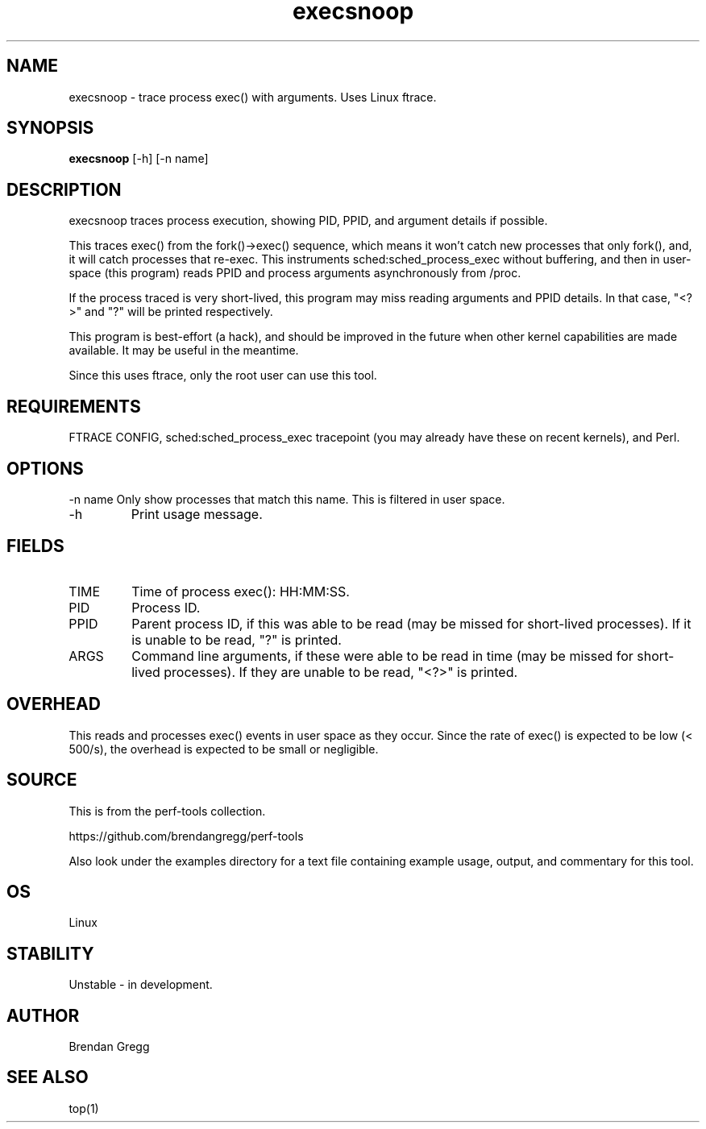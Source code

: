 .TH execsnoop 8  "2014-07-07" "USER COMMANDS"
.SH NAME
execsnoop \- trace process exec() with arguments. Uses Linux ftrace.
.SH SYNOPSIS
.B execsnoop
[\-h] [\-n name]
.SH DESCRIPTION
execsnoop traces process execution, showing PID, PPID, and argument details
if possible.

This traces exec() from the fork()->exec() sequence, which means it won't
catch new processes that only fork(), and, it will catch processes that
re-exec. This instruments sched:sched_process_exec without buffering, and then
in user-space (this program) reads PPID and process arguments asynchronously
from /proc.

If the process traced is very short-lived, this program may miss reading
arguments and PPID details. In that case, "<?>" and "?" will be printed
respectively.

This program is best-effort (a hack), and should be improved in the future when
other kernel capabilities are made available. It may be useful in the meantime.

Since this uses ftrace, only the root user can use this tool.
.SH REQUIREMENTS
FTRACE CONFIG, sched:sched_process_exec tracepoint (you may already have these
on recent kernels), and Perl.
.PP
.SH OPTIONS
\-n name
Only show processes that match this name. This is filtered in user space.
.TP
\-h
Print usage message.
.SH FIELDS
.TP
TIME
Time of process exec(): HH:MM:SS.
.TP
PID
Process ID.
.TP
PPID
Parent process ID, if this was able to be read (may be missed for short-lived
processes). If it is unable to be read, "?" is printed.
.TP
ARGS
Command line arguments, if these were able to be read in time (may be missed
for short-lived processes). If they are unable to be read, "<?>" is printed.
.PP
.SH OVERHEAD
This reads and processes exec() events in user space as they occur. Since the
rate of exec() is expected to be low (< 500/s), the overhead is expected to
be small or negligible.
.PP
.SH SOURCE
This is from the perf-tools collection.
.PP
https://github.com/brendangregg/perf-tools
.PP
Also look under the examples directory for a text file containing example
usage, output, and commentary for this tool.
.SH OS
Linux
.SH STABILITY
Unstable - in development.
.SH AUTHOR
Brendan Gregg
.SH SEE ALSO
top(1)
